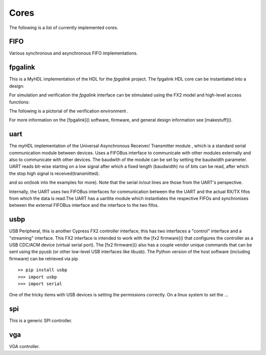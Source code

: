 
Cores
=====
The following is a list of currently implemented cores.

FIFO
----
Various synchronous and asynchronous FIFO implementations.

.. @todo mixed size FIFOs, need to infer 1-bit primitives
.. and use these to be the mixed-size FIFO.


fpgalink
--------

This is a MyHDL implementation of the HDL for the *fpgalink*
project.  The fpgalink HDL core can be instantiated into
a design:

.. code-block::python

    from rhea.cores.usbext import m_fpgalink_fx2

    # ...
    # fpgalink interface
    g_fli = m_fpgalink_fx2(clock,reset,fx2bus,flbus)

    # ...

For simulation and verification the *fpgalink* interface can be
stimulated using the FX2 model and high-level access functions:

.. code-block::python

   from rhea.models.usbext import fpgalink_host
   from rhea.cores.usbext import fpgalink
   from rhea.cores.usbext import m_fpgalink_fx2

   # instantiate the components, etc (see examples in example dir)
   # ...
   # use high-level accessors to
   fh.WriteAddress(1, [0xC3])     # write 0xCE to address 1
   fh.WriteAddress(0, [1,2,3,4])  # write 1,2,3,4 to address 0
   rb = fh.ReadAddress(1)         # read address 1


The following is a pictorial of the verification environment .


For more information on the [fpgalink]() software, firmware, and
general design information see [makestuff]().

uart
----

The myHDL implementation of the  Universal Asynchronous 
Receiver/ Transmitter module
, which is a standard serial communication module between
devices. Uses a FIFOBus interface to communicate with other modules 
externally and also to communicate with other devices. The baudwith 
of the module can be set by setting the baudwidth parameter. UART
reads bit-wise starting on a low signal after which a fixed length
(baudwidth) no of bits can be read, after which the stop high 
signal is received(transmitted).

.. code-block::python

    from rhea.cores.uart import uartlite
    from rhea.system import FIFOBus

    # ...
    # fpgalink interface
    # si - serial in, so - serial out line
    fifobu = FIFOBus()
    uart_inst = uartlite(glbl, fifobus, si, so)
    
    #comp is another core component or module
    comp = comp_inst(...)
    @always_comb
    def sync_read()
        comp.read_line.next = fifobus.read_data
        comp.read_strobe.next = not fifobus_empty
        comp.validity_check = fifobus.read_valid

    @always_comb
    def sync_write()
        fifobus.write_data.next = comp.write_line
        fifobus.write.next = comp.write_strobe    

    # ...


and so on(look into the examples for more). Note 
that the serial in/out lines are those from the UART's 
perspective.

Internally, the UART uses two FIFOBus interfaces for communication
between the the UART and the actual RX/TX fifos from which the data
is read.The UART has a uartlite module which instantiates the respective 
FIFOs and synchronises between the external FIFOBus interface and 
the interface to the two fifos.

usbp
----

USB Peripheral, this is another Cypress FX2 controller interface,
this has two interfaces a "control" interface and a "streaming"
interface.  This FX2 interface is intended to work with the
[fx2 firmware]() that configures the controller as a USB CDC/ACM
device (virtual serial port).  The [fx2 firmware]() also has a
couple vendor unique commands that can be sent using the pyusb
(or other low-level USB interfaces like libusb).  The Python
version of the host software (including firmware) can be retrieved
via pip ::

    >> pip install usbp
    >>> import usbp
    >>> import serial

One of the tricky items with USB devices is setting the permissions
correctly.  On a linux system to set the …


spi
---
This is a generic SPI controller.

.. @todo: need more verbage and examples


vga
---
VGA controller.

.. @todo: need more verbage and examples
